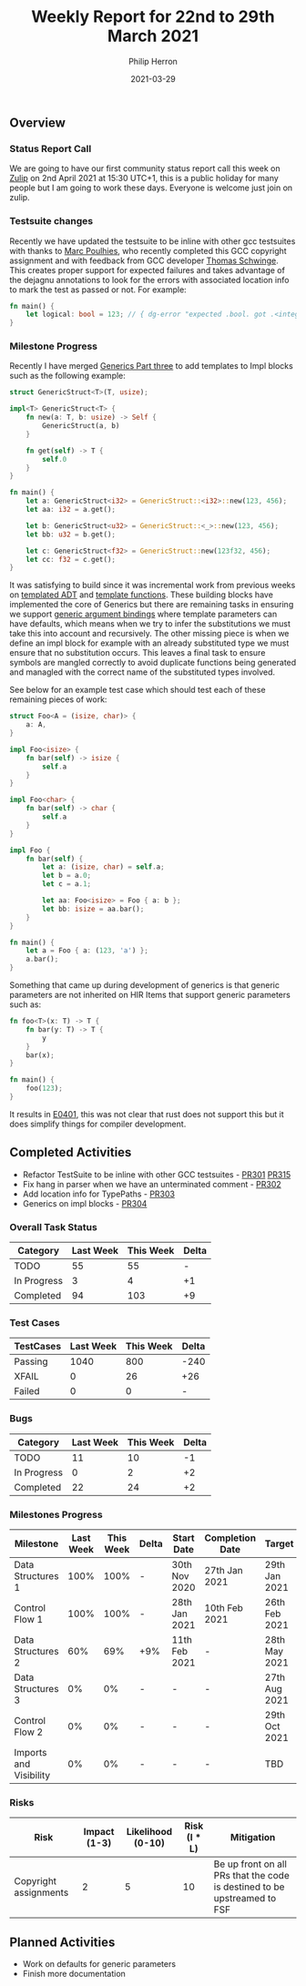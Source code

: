 #+title:  Weekly Report for 22nd to 29th March 2021
#+author: Philip Herron
#+date:   2021-03-29

** Overview

*** Status Report Call

We are going to have our first community status report call this week on [[https://gcc-rust.zulipchat.com/][Zulip]] on 2nd April 2021 at 15:30 UTC+1, this is a public holiday for many people but I am going to work these days. Everyone is welcome just join on zulip.

*** Testsuite changes

Recently we have updated the testsuite to be inline with other gcc testsuites with thanks to [[https://github.com/dkm][Marc Poulhies]], who recently completed this GCC copyright assignment and with feedback from GCC developer [[https://github.com/tschwinge][Thomas Schwinge]]. This creates proper support for expected failures and takes advantage of the dejagnu annotations to look for the errors with associated location info to mark the test as passed or not. For example:

#+BEGIN_SRC rust
fn main() {
    let logical: bool = 123; // { dg-error "expected .bool. got .<integer>." }
}
#+END_SRC

*** Milestone Progress

Recently I have merged [[https://github.com/Rust-GCC/gccrs/pull/304][Generics Part three]] to add templates to Impl blocks such as the following example:

#+BEGIN_SRC rust
struct GenericStruct<T>(T, usize);

impl<T> GenericStruct<T> {
    fn new(a: T, b: usize) -> Self {
        GenericStruct(a, b)
    }

    fn get(self) -> T {
        self.0
    }
}

fn main() {
    let a: GenericStruct<i32> = GenericStruct::<i32>::new(123, 456);
    let aa: i32 = a.get();

    let b: GenericStruct<u32> = GenericStruct::<_>::new(123, 456);
    let bb: u32 = b.get();

    let c: GenericStruct<f32> = GenericStruct::new(123f32, 456);
    let cc: f32 = c.get();
}
#+END_SRC

It was satisfying to build since it was incremental work from previous weeks on [[https://github.com/Rust-GCC/gccrs/pull/251][templated ADT]] and [[https://github.com/Rust-GCC/gccrs/pull/297][template functions]]. These building blocks have implemented the core of Generics but there are remaining tasks in ensuring we support [[https://doc.rust-lang.org/reference/items/generics.html][generic argument bindings]] where template parameters can have defaults, which means when we try to infer the substitutions we must take this into account and recursively. The other missing piece is when we define an impl block for example with an already substituted type we must ensure that no substitution occurs. This leaves a final task to ensure symbols are mangled correctly to avoid duplicate functions being generated and managled with the correct name of the substituted types involved. 

See below for an example test case which should test each of these remaining pieces of work:

#+BEGIN_SRC rust
struct Foo<A = (isize, char)> {
    a: A,
}

impl Foo<isize> {
    fn bar(self) -> isize {
        self.a
    }
}

impl Foo<char> {
    fn bar(self) -> char {
        self.a
    }
}

impl Foo {
    fn bar(self) {
        let a: (isize, char) = self.a;
        let b = a.0;
        let c = a.1;

        let aa: Foo<isize> = Foo { a: b };
        let bb: isize = aa.bar();
    }
}

fn main() {
    let a = Foo { a: (123, 'a') };
    a.bar();
}

#+END_SRC

Something that came up during development of generics is that generic parameters are not inherited on HIR Items that support generic parameters such as:

#+BEGIN_SRC rust
fn foo<T>(x: T) -> T {
    fn bar(y: T) -> T {
        y
    }
    bar(x);
}

fn main() {
    foo(123);
}
#+END_SRC

It results in [[https://doc.rust-lang.org/error-index.html#E0401][E0401]], this was not clear that rust does not support this but it does simplify things for compiler development.

** Completed Activities

- Refactor TestSuite to be inline with other GCC testsuites - [[https://github.com/Rust-GCC/gccrs/pull/301][PR301]] [[https://github.com/Rust-GCC/gccrs/pull/315][PR315]]
- Fix hang in parser when we have an unterminated comment - [[https://github.com/Rust-GCC/gccrs/pull/302][PR302]]
- Add location info for TypePaths - [[https://github.com/Rust-GCC/gccrs/pull/303][PR303]]
- Generics on impl blocks - [[https://github.com/Rust-GCC/gccrs/pull/304][PR304]]

*** Overall Task Status

| Category    | Last Week | This Week | Delta |
|-------------+-----------+-----------+-------|
| TODO        |        55 |        55 |     - |
| In Progress |         3 |         4 |    +1 |
| Completed   |        94 |       103 |    +9 |

*** Test Cases

| TestCases | Last Week | This Week | Delta |
|-----------+-----------+-----------+-------|
| Passing   |      1040 |       800 |  -240 |
| XFAIL     |         0 |        26 |   +26 |
| Failed    |         0 |         0 |     - |

*** Bugs
    
| Category    | Last Week | This Week | Delta |
|-------------+-----------+-----------+-------|
| TODO        |        11 |        10 |    -1 |
| In Progress |         0 |         2 |    +2 |
| Completed   |        22 |        24 |    +2 |

*** Milestones Progress

| Milestone              | Last Week | This Week | Delta | Start Date    | Completion Date | Target        |
|------------------------+-----------+-----------+-------+---------------+-----------------+---------------|
| Data Structures 1      |      100% |      100% | -     | 30th Nov 2020 | 27th Jan 2021   | 29th Jan 2021 |
| Control Flow 1         |      100% |      100% | -     | 28th Jan 2021 | 10th Feb 2021   | 26th Feb 2021 |
| Data Structures 2      |       60% |       69% | +9%   | 11th Feb 2021 | -               | 28th May 2021 |
| Data Structures 3      |        0% |        0% | -     | -             | -               | 27th Aug 2021 |
| Control Flow 2         |        0% |        0% | -     | -             | -               | 29th Oct 2021 |
| Imports and Visibility |        0% |        0% | -     | -             | -               | TBD           |

*** Risks

| Risk                                     | Impact (1-3) | Likelihood (0-10) | Risk (I * L) | Mitigation                                                               |
|------------------------------------------+--------------+-------------------+--------------+--------------------------------------------------------------------------|
| Copyright assignments                    |            2 |                 5 |           10 | Be up front on all PRs that the code is destined to be upstreamed to FSF |

** Planned Activities

- Work on defaults for generic parameters
- Finish more documentation
